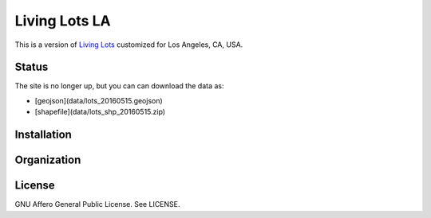 Living Lots LA
==============

This is a version of `Living Lots <https://github.com/596acres/django-livinglots>`_ 
customized for Los Angeles, CA, USA.


Status
------

The site is no longer up, but you can can download the data as:

* [geojson](data/lots_20160515.geojson)
* [shapefile](data/lots_shp_20160515.zip)


Installation
------------


Organization
------------


License
-------

GNU Affero General Public License. See LICENSE.
